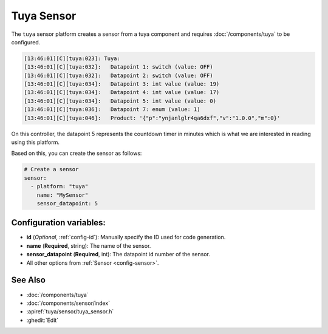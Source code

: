 Tuya Sensor
===========

.. seo::
    :description: Instructions for setting up a Tuya device sensor.
    :image: tuya.png

The ``tuya`` sensor platform creates a sensor from a tuya component
and requires :doc:`/components/tuya` to be configured.

.. code-block:: text

    [13:46:01][C][tuya:023]: Tuya:
    [13:46:01][C][tuya:032]:   Datapoint 1: switch (value: OFF)
    [13:46:01][C][tuya:032]:   Datapoint 2: switch (value: OFF)
    [13:46:01][C][tuya:034]:   Datapoint 3: int value (value: 19)
    [13:46:01][C][tuya:034]:   Datapoint 4: int value (value: 17)
    [13:46:01][C][tuya:034]:   Datapoint 5: int value (value: 0)
    [13:46:01][C][tuya:036]:   Datapoint 7: enum (value: 1)
    [13:46:01][C][tuya:046]:   Product: '{"p":"ynjanlglr4qa6dxf","v":"1.0.0","m":0}'

On this controller, the datapoint 5 represents the countdown timer in minutes
which is what we are interested in reading using this platform.

Based on this, you can create the sensor as follows:

.. code-block:: yaml

    # Create a sensor
    sensor:
      - platform: "tuya"
        name: "MySensor"
        sensor_datapoint: 5

Configuration variables:
------------------------

- **id** (*Optional*, :ref:`config-id`): Manually specify the ID used for code generation.
- **name** (**Required**, string): The name of the sensor.
- **sensor_datapoint** (**Required**, int): The datapoint id number of the sensor.
- All other options from :ref:`Sensor <config-sensor>`.

See Also
--------

- :doc:`/components/tuya`
- :doc:`/components/sensor/index`
- :apiref:`tuya/sensor/tuya_sensor.h`
- :ghedit:`Edit`
